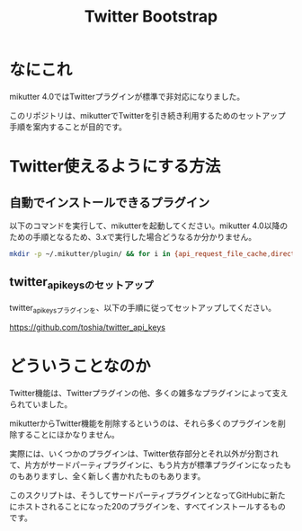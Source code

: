 #+TITLE: Twitter Bootstrap

* なにこれ

mikutter 4.0ではTwitterプラグインが標準で非対応になりました。

このリポジトリは、mikutterでTwitterを引き続き利用するためのセットアップ手順を案内することが目的です。

* Twitter使えるようにする方法

** 自動でインストールできるプラグイン

以下のコマンドを実行して、mikutterを起動してください。mikutter 4.0以降のための手順となるため、3.xで実行した場合どうなるか分かりません。

#+BEGIN_SRC sh
mkdir -p ~/.mikutter/plugin/ && for i in {api_request_file_cache,direct_message,followingcontrol,home_timeline,list,list_for_profile,list_settings,mentions,message_detail_view,message_favorite,message_retweet,ratelimit,rest,saved_search,streaming,twitter,twitter_activity,twitter_datasource,twitter_settings,user_detail_view}; do git clone https://github.com/mikutter/$i.git ~/.mikutter/plugin/$i; done
#+END_SRC

** twitter_api_keysのセットアップ

   twitter_api_keysプラグインを、以下の手順に従ってセットアップしてください。

   https://github.com/toshia/twitter_api_keys

* どういうことなのか

Twitter機能は、Twitterプラグインの他、多くの雑多なプラグインによって支えられていました。

mikutterからTwitter機能を削除するというのは、それら多くのプラグインを削除することにほかなりません。

実際には、いくつかのプラグインは、Twitter依存部分とそれ以外が分割されて、片方がサードパーティプラグインに、もう片方が標準プラグインになったものもありますし、全く新しく書かれたものもあります。

このスクリプトは、そうしてサードパーティプラグインとなってGitHubに新たにホストされることになった20のプラグインを、すべてインストールするものです。
